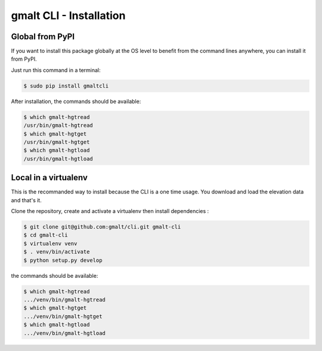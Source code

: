 gmalt CLI - Installation
========================

Global from PyPI
----------------

If you want to install this package globally at the OS level to benefit from the command lines anywhere, you can install it from PyPI.

Just run this command in a terminal:

.. code-block:: console

    $ sudo pip install gmaltcli

After installation, the commands should be available:

.. code-block:: console

    $ which gmalt-hgtread
    /usr/bin/gmalt-hgtread
    $ which gmalt-hgtget
    /usr/bin/gmalt-hgtget
    $ which gmalt-hgtload
    /usr/bin/gmalt-hgtload

Local in a virtualenv
---------------------

This is the recommanded way to install because the CLI is a one time usage. You download and load the elevation data and that's it.

Clone the repository, create and activate a virtualenv then install dependencies :

.. code-block:: console

    $ git clone git@github.com:gmalt/cli.git gmalt-cli
    $ cd gmalt-cli
    $ virtualenv venv
    $ . venv/bin/activate
    $ python setup.py develop

the commands should be available:

.. code-block:: console

    $ which gmalt-hgtread
    .../venv/bin/gmalt-hgtread
    $ which gmalt-hgtget
    .../venv/bin/gmalt-hgtget
    $ which gmalt-hgtload
    .../venv/bin/gmalt-hgtload
